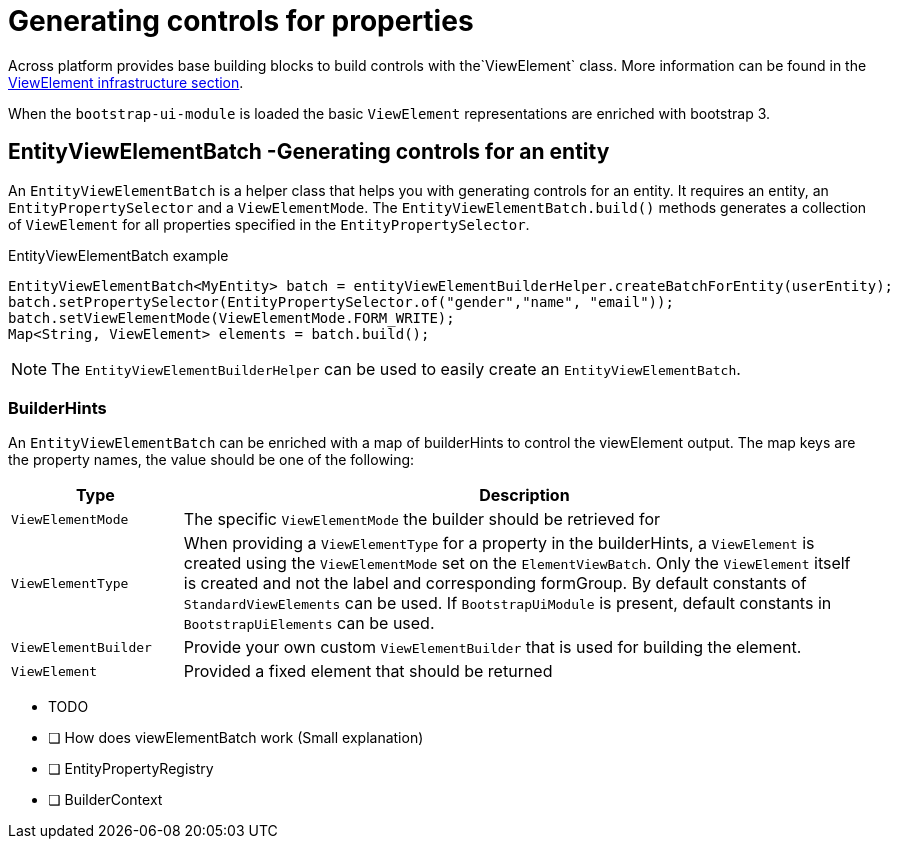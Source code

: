 = Generating controls for properties

Across platform provides base building blocks to build controls with the`ViewElement` class.
More information can be found in the xref:across:across-web:web-views/view-elements.adoc[ViewElement infrastructure section].

When the `bootstrap-ui-module` is loaded the basic `ViewElement` representations are enriched with bootstrap 3.

== EntityViewElementBatch -Generating controls for an entity
An `EntityViewElementBatch` is a helper class that helps you with generating controls for an entity.
It requires an entity, an `EntityPropertySelector` and a `ViewElementMode`.
The `EntityViewElementBatch.build()` methods generates a collection of `ViewElement` for all properties specified in the `EntityPropertySelector`.

.EntityViewElementBatch example
[source,java,indent=0]
[subs="verbatim,quotes,attributes"]
----
EntityViewElementBatch<MyEntity> batch = entityViewElementBuilderHelper.createBatchForEntity(userEntity);
batch.setPropertySelector(EntityPropertySelector.of("gender","name", "email"));
batch.setViewElementMode(ViewElementMode.FORM_WRITE);
Map<String, ViewElement> elements = batch.build();
----

NOTE: The `EntityViewElementBuilderHelper` can be used to easily create an `EntityViewElementBatch`.

=== BuilderHints
An `EntityViewElementBatch` can be enriched with a map of builderHints to control the viewElement output.
The map keys are the property names, the value should be one of the following:


[cols="1,4",options="header"]
|===

| Type
| Description

| `ViewElementMode`
| The specific `ViewElementMode` the builder should be retrieved for

| `ViewElementType`
| When providing a `ViewElementType` for a property in the builderHints,  a `ViewElement` is created using the `ViewElementMode` set on the `ElementViewBatch`.
Only the `ViewElement` itself is created and not the label and corresponding formGroup.
By default constants of `StandardViewElements` can be used.
If `BootstrapUiModule` is present, default constants in `BootstrapUiElements` can be used.

| `ViewElementBuilder`
| Provide your own custom `ViewElementBuilder` that is used for building the element.

| `ViewElement`
| Provided a fixed element that should be returned

|===


* TODO
* [ ] How does viewElementBatch work (Small explanation)
* [ ] EntityPropertyRegistry
* [ ] BuilderContext


